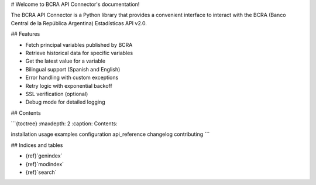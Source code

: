 # Welcome to BCRA API Connector's documentation!

The BCRA API Connector is a Python library that provides a convenient interface to interact with the BCRA (Banco Central de la República Argentina) Estadísticas API v2.0.

## Features

- Fetch principal variables published by BCRA
- Retrieve historical data for specific variables
- Get the latest value for a variable
- Bilingual support (Spanish and English)
- Error handling with custom exceptions
- Retry logic with exponential backoff
- SSL verification (optional)
- Debug mode for detailed logging

## Contents

```{toctree}
:maxdepth: 2
:caption: Contents:

installation
usage
examples
configuration
api_reference
changelog
contributing
```

## Indices and tables

* {ref}`genindex`
* {ref}`modindex`
* {ref}`search`
